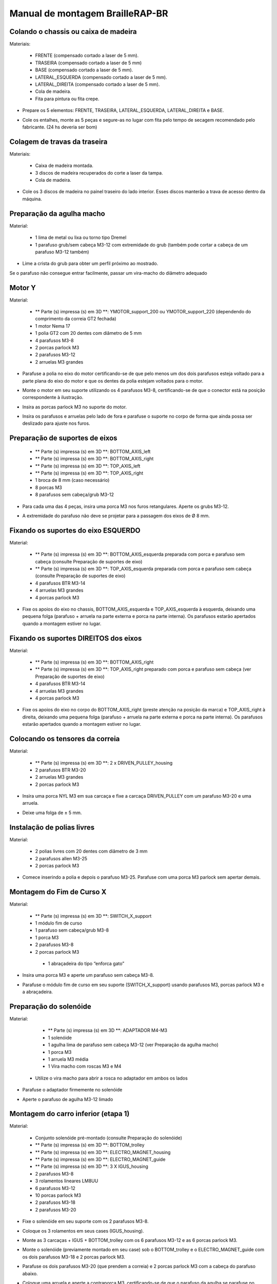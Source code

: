 Manual de montagem BrailleRAP-BR
=================================


Colando o chassis ou caixa de madeira
-----------------------------

Materiais:

     * FRENTE (compensado cortado a laser de 5 mm).
     * TRASEIRA (compensado cortado a laser de 5 mm)
     * BASE (compensado cortado a laser de 5 mm).
     * LATERAL_ESQUERDA (compensado cortado a laser de 5 mm).
     * LATERAL_DIREITA (compensado cortado a laser de 5 mm).
     * Cola de madeira.
     * Fita para pintura ou fita crepe.

.. ATENÇÃO:: No Brasil nem sempre tem disponibilidade de compensado de 5mm. Também fornecemos arquivos para corte calibrados para material de 6mm

* Prepare os 5 elementos: FRENTE, TRASEIRA, LATERAL_ESQUERDA, LATERAL_DIREITA e BASE.

.. image :: ./IMG/BrailleRAP-V5.02.1.jpg
        :align: center

* Cole os entalhes, monte as 5 peças e segure-as no lugar com fita  pelo tempo de secagem recomendado pelo fabricante. (24 hs deveria ser bom)

.. image :: ./IMG/BrailleRAP-V5.01.jpg
        :align: center
        

Colagem de travas da traseira
-------------------------------

Materiais:

    * Caixa de madeira montada.
    * 3 discos de madeira recuperados do corte a laser da tampa.
    * Cola de madeira.

* Cole os 3 discos de madeira no painel traseiro do lado interior. Esses discos manterão a trava de acesso dentro da máquina.

.. image :: ./IMG/BrailleRAP-V5.01.2.jpg
       :align: center


Preparação da agulha macho
-----------------------------

Material:

    * 1 lima de metal ou lixa ou torno tipo Dremel
    * 1 parafuso grub/sem cabeça M3-12 com extremidade do grub (também pode cortar a cabeça de um parafuso M3-12 também)

* Lime a crista do grub para obter um perfil próximo ao mostrado.

.. image :: ./IMG/BrailleRAP-V5.56.jpg
       :align: center

.. ATENÇÃO:: Como regra geral, todos os parafusos encaixados em peças 3D não deve ser apertados excessivamente para não quebrar a peça. 
Se o parafuso não consegue entrar facilmente, passar um vira-macho do diâmetro adequado

Motor Y
---------

Material:

    * ** Parte (s) impressa (s) em 3D **: YMOTOR_support_200 ou YMOTOR_support_220 (dependendo do comprimento da correia GT2 fechada)
    * 1 motor Nema 17
    * 1 polia GT2 com 20 dentes com diâmetro de 5 mm
    * 4 parafusos M3-8
    * 2 porcas parlock M3
    * 2 parafusos M3-12
    * 2 arruelas M3 grandes

* Parafuse a polia no eixo do motor certificando-se de que pelo menos um dos dois parafusos esteja voltado para a parte plana do eixo do motor e que os dentes da polia estejam voltados para o motor.

.. image :: ./IMG/BrailleRAP-V5.03.jpg
       :align: center

* Monte o motor em seu suporte utilizando os 4 parafusos M3-8, certificando-se de que o conector está na posição correspondente à ilustração.

.. image :: ./IMG/BrailleRAP-V5.04.jpg
       :align: center

.. ATENÇÃO:: A ilustração mostra um suporte de motor projetado para uma correia de 200 mm, mas o conjunto é o mesmo com um suporte de motor projetado para uma correia de 220 mm.

* Insira as porcas parlock M3 no suporte do motor.

.. image :: ./IMG/BrailleRAP-V5.05.jpg
       :align: center

* Insira os parafusos e arruelas pelo lado de fora e parafuse o suporte no corpo de forma que ainda possa ser deslizado para ajuste nos furos.

.. image :: ./IMG/BrailleRAP-V5.06.1.jpg
       :align: center

.. image :: ./IMG/BrailleRAP-V5.07.1.jpg
       :align: center

Preparação de suportes de eixos
--------------------------------

  * ** Parte (s) impressa (s) em 3D **: BOTTOM_AXIS_left
  * ** Parte (s) impressa (s) em 3D **: BOTTOM_AXIS_right
  * ** Parte (s) impressa (s) em 3D **: TOP_AXIS_left
  * ** Parte (s) impressa (s) em 3D **: TOP_AXIS_right
  * 1 broca de 8 mm (caso necessário)
  * 8 porcas  M3
  * 8 parafusos sem cabeça/grub M3-12

.. ATENÇÃO:: Dependendo da qualidade de impressão das peças plásticas, certifique-se de que as barras de 8 mm possam deslizar facilmente em suas buracos. Se necessário, faça o furo com uma broca 8.

* Para cada uma das 4 peças, insira uma porca M3 nos furos retangulares. Aperte os grubs M3-12.

.. image :: ./IMG/BrailleRAP-V5.09.1.jpg
       :align: center

* A extremidade do parafuso não deve se projetar para a passagem dos eixos  de Ø 8 mm.

.. image :: ./IMG/BrailleRAP-V5.10.jpg
       :align: center

.. image :: ./IMG/BrailleRAP-V5.11.jpg
       :align: center

Fixando os suportes do eixo ESQUERDO
----------------------------------------------

Material:

  * ** Parte (s) impressa (s) em 3D **: BOTTOM_AXIS_esquerda preparada com porca e parafuso sem cabeça (consulte Preparação de suportes de eixo)
  * ** Parte (s) impressa (s) em 3D **: TOP_AXIS_esquerda preparada com porca e parafuso sem cabeça (consulte Preparação de suportes de eixo)

  * 4 parafusos BTR M3-14
  * 4 arruelas M3 grandes
  * 4 porcas parlock M3

* Fixe os apoios do eixo no chassis, BOTTOM_AXIS_esquerda e TOP_AXIS_esquerda à esquerda, deixando uma pequena folga (parafuso + arruela na parte externa e porca na parte interna). Os parafusos estarão apertados quando a montagem estiver no lugar.

.. image :: ./IMG/BrailleRAP-V5.12.1.jpg
       :align: center

.. image :: ./IMG/BrailleRAP-V5.12.2.jpg
       :align: center

Fixando os suportes DIREITOS dos eixos
-------------------------------------

Material:

  * ** Parte (s) impressa (s) em 3D **: BOTTOM_AXIS_right
  * ** Parte (s) impressa (s) em 3D **: TOP_AXIS_right preparado com porca e parafuso sem cabeça (ver Preparação de suportes de eixo)
  * 4 parafusos BTR M3-14
  * 4 arruelas M3 grandes
  * 4 porcas parlock M3

* Fixe os apoios do eixo no corpo do BOTTOM_AXIS_right (preste atenção na posição da marca) e TOP_AXIS_right à direita, deixando uma pequena folga (parafuso + arruela na parte externa e porca na parte interna). Os parafusos estarão apertados quando a montagem estiver no lugar.

.. image :: ./IMG/BrailleRAP-V5.12.3.jpg
       :align: center

.. image :: ./IMG/BrailleRAP-V5.12.4.jpg
       :align: center

Colocando os tensores da correia
----------------------------------------------

Material:

  * ** Parte (s) impressa (s) em 3D **: 2 x DRIVEN_PULLEY_housing
  * 2 parafusos BTR M3-20
  * 2 arruelas M3 grandes
  * 2 porcas parlock M3


* Insira uma porca NYL M3 em sua carcaça e fixe a carcaça DRIVEN_PULLEY com um parafuso M3-20 e uma arruela.

.. image :: ./IMG/BrailleRAP-V5.44.jpg
       :align: center

.. image :: ./IMG/BrailleRAP-V5.13.3.jpg
       :align: center

.. image :: ./IMG/BrailleRAP-V5.13.5.jpg
       :align: center

* Deixe uma folga de ± 5 mm.

.. image :: ./IMG/BrailleRAP-V5.13.4.jpg
       :align: center

Instalação de polias livres
----------------------------------------------

Material:

  * 2 polias livres com 20 dentes com diâmetro de 3 mm
  * 2 parafusos allen M3-25
  * 2 porcas parlock M3


* Comece inserindo a polia e depois o parafuso M3-25. Parafuse com uma porca M3 parlock sem apertar demais.

.. image :: ./IMG/BrailleRAP-V5.13.6.jpg
       :align: center

Montagem do Fim de Curso X
---------------------------------------------

Material:

  * ** Parte (s) impressa (s) em 3D **: SWITCH_X_support
  * 1 módulo fim de curso
  * 1 parafuso sem cabeça/grub M3-8
  * 1 porca M3
  * 2 parafusos M3-8
  * 2 porcas parlock M3
   * 1 abraçadeira do tipo “enforca gato”

.. Nota :: Mude a imagem com suporte a switch (novo modelo).

* Insira uma porca M3 e aperte um parafuso sem cabeça M3-8.

.. image :: ./IMG/BrailleRAP-V5.57.jpg
       :align: center

* Parafuse o módulo fim de curso em seu suporte (SWITCH_X_support) usando parafusos M3, porcas parlock M3 e a abraçadeira.

.. Nota :: O interruptor de limite é mostrado sem fiação, esta deve ser adicionada após a montagem

.. image :: ./IMG/BrailleRAP-V5.58.jpg
       :align: center

Preparação do solenóide
--------------------------------

Material:

  * ** Parte (s) impressa (s) em 3D **: ADAPTADOR M4-M3
  * 1 solenóide
  * 1 agulha lima de parafuso sem cabeça M3-12 (ver Preparação da agulha macho)
  * 1 porca M3
  * 1 arruela M3 média
  * 1 Vira macho com roscas M3 e M4

 * Utilize o vira macho para abrir a rosca no adaptador em ambos os lados

* Parafuse o adaptador firmemente no solenóide 

.. image :: ./IMG/BrailleRAP-V5.16.jpg
       :align: center

* Aperte o parafuso de agulha M3-12 limado

.. image :: ./IMG/BrailleRAP-V5.17.jpg
       :align: center

Montagem do carro inferior (etapa 1)
---------------------------------

Material:

  * Conjunto solenóide pré-montado (consulte Preparação do solenóide)
  * ** Parte (s) impressa (s) em 3D **: BOTTOM_trolley
  * ** Parte (s) impressa (s) em 3D **: ELECTRO_MAGNET_housing
  * ** Parte (s) impressa (s) em 3D **: ELECTRO_MAGNET_guide
  * ** Parte (s) impressa (s) em 3D **: 3 X IGUS_housing
  * 2 parafusos M3-8
  * 3 rolamentos lineares LM8UU
  * 6 parafusos M3-12
  * 10 porcas parlock M3
  * 2 parafusos M3-18
  * 2 parafusos M3-20


* Fixe o solenóide em seu suporte com os 2 parafusos M3-8.

.. ATENÇÃO: Respeite o lado de saída dos fios.

.. image :: ./IMG/BrailleRAP-V5.19.jpg
       :align: center

* Coloque os 3 rolamentos em seus cases (IGUS_housing).

.. ATENÇÃO:: Respeite a lateral da fenda

.. image :: ./IMG/BrailleRAP-V5.14.1.jpg
       :align: center

* Monte as 3 carcaças + IGUS + BOTTOM_trolley com os 6 parafusos M3-12 e as 6 porcas parlock M3.

.. ATENÇÃO :: Não aperte os parafusos completamente. Eles ficarão firmes quando o carro estiver no lugar nos trilhos de guia.

.. image :: ./IMG/BrailleRAP-V5.14.2.jpg
       :align: center

* Monte o solenóide (previamente montado em seu case) sob o BOTTOM_trolley e o ELECTRO_MAGNET_guide com os dois parafusos M3-18 e 2 porcas parlock M3.

.. ATENÇÃO:: Dependendo da qualidade da impressão, pode ser necessário limar a caixa do espaçador.

.. image :: ./IMG/BrailleRAP-V5.14.3.jpg
       :align: center

* Parafuse os dois parafusos M3-20 (que prendem a correia) e 2 porcas parlock M3 com a cabeça do parafuso abaixo.

.. image :: ./IMG/BrailleRAP-V5.14.4.jpg
       :align: center

* Coloque uma arruela e aperte a contraporca M3, certificando-se de que o parafuso da agulha  se parafuse no adaptador ao mesmo tempo. A arruela evita que a contraporca fique presa no guide do adaptador

.. image :: ./IMG/BrailleRAP-V5.14.5.jpg
       :align: center


Montagem do carro inferior (etapa 2)
---------------------------------

Material:

  * 2 eixos Ø8mm, comprimento: 330mm

.. NOTA :: Não mostramos a fachada por motivos de facilitação da instrução de montagem

* Passe os eixos na metade da parte externa do corpo.

.. image :: ./IMG/BrailleRAP-V5.51.1.jpg
       :align: center

*  Passe o suporte  fim de curso pelo eixo mais próximo a parte traseira do chassi

.. image :: ./IMG/BrailleRAP-V5.51.2.jpg
       :align: center

.. NOTA :: O parafuso do suporte do fim de curso será apertado posteriormente durante o ajuste.

* Passe o carro inferior pelos eixos lisos.

.. image :: ./IMG/BrailleRAP-V5.51.3.jpg
       :align: center

* Termine de enfiar os eixos (os eixos não devem sobressair na madeira da caixa).
* Aperte os 4 parafusos do suporte do eixo no corpo (2 no lado esquerdo e 2 no lado direito) e os 4 parafusos sem cabeça no suporte do eixo o suficiente para que os eixos não deslizem em seus lugares

.. image :: ./IMG/BrailleRAP-V5.51.4.jpg
       :align: center

* Aperte os 6 parafusos da carcaça IGUS aos poucos, certificando-se de que o carro deslize bem nos eixos.

.. image :: ./IMG/BrailleRAP-V5.51.6.jpg
       :align: center

Montagem do eixo vertical (etapa 1)
------------------------------------

Material:

  * ** Parte (s) impressa (s) em 3D **: XMOTOR_support
  * 1 motor NEMA 17
  * 4 parafusos M3-8
  * 2 parafusos M3-16
  * 2 porcas parlock M3
  * 4 arruelas M3 grandes

* Parafuse o motor no suporte, deixando uma pequena folga e respeitando a posição do conector.

.. Nota :: A folga alinhará então o eixo do motor com o eixo vertical.

.. image :: ./IMG/BrailleRAP-V5.31.jpg
       :align: center

* Parafuse o conjunto motor / suporte no corpo com os 2 parafusos M3-16, deixando alguma folga.

.. image :: ./IMG/BrailleRAP-V5.32.1.jpg
       :align: center

.. image :: ./IMG/BrailleRAP-V5.33.1.jpg
       :align: center

Montagem do eixo vertical (etapa 2)
------------------------------------

Material:
 * Peças em 3D 2x KP08_support
  * 2 KP08
  * 4 parafusos M5-25
  * 4 arruelas M5
  * 4 porcas parlock M5

.. NOTA :: Antes de fixar os KP08s, certifique-se de que os mancais estejam devidamente alinhados em seus alojamentos. Eles podem ser entregues um pouco fora do centro. Neste caso, insira um eixo de Ø 8mm e acione manualmente para endireitá-las.

.. image :: ./IMG/BrailleRAP-V5.40.jpg
       :align: center

* Parafuse o KP08 no corpo, deixando um pouco de folga com os parafusos M5-25, as arruelas M5 e as porcas parlock M5..

.. image :: ./IMG/BrailleRAP-V5.34.1.jpg
       :align: center

* Respeite a posição dos anéis de fixação KP08.

.. image :: ./IMG/BrailleRAP-V5.36.1.jpg
       :align: center

.. image :: ./IMG/BrailleRAP-V5.35.1.jpg
       :align: center

Montagem do eixo vertical (etapa 3)
------------------------------------

Material:

  * 1 eixo Ø 8mm, comprimento: 100mm
  * 1 Acoplador 5 * 8 mm

* Rosqueie o acoplador no eixo do motor (furo de Ø 5 mm na parte inferior).

.. image :: ./IMG/BrailleRAP-V5.59.jpg
       :align: center

* Passe o eixo de 100 mm do topo através do KP08s e no acoplador.

.. image :: ./IMG/BrailleRAP-V5.60.1.jpg
       :align: center

* Gire o conjunto manualmente para se certificar de que todas as peças estão devidamente alinhadas e que o fuso continua a girar livremente.

.. image :: ./IMG/BrailleRAP-V5.60.2.jpg
       :align: center

* Os furos no suporte do motor são deslizantes e permitem que o motor seja alinhado com o eixo vertical em 2 dimensões.
* Parafuse os 2 primeiros parafusos do motor em seu suporte.

.. image :: ./IMG/BrailleRAP-V5.61.jpg
       :align: center

* Aperte gradualmente os parafusos do KP08s girando o eixo manualmente.
* Aperte lentamente os parafusos do suporte do motor no corpo girando o eixo com a mão. 
* Retire o eixo e finalize parafusando os 2 últimos parafusos do motor no seu suporte, depois o suporte no corpo.


Montagem do eixo vertical (etapa 4)
------------------------------------

Material:

  * 2 polias GT2 20 dentes com furo de 8 mm

* Parafuse os 2 parafusos da parte inferior do acoplador no eixo do motor, certificando-se de que um dos parafusos esteja voltado para a parte plana do eixo do motor e que a parte inferior do acoplador não esteja apoiada no motor.

.. image :: ./IMG/BrailleRAP-V5.62.jpg
       :align: center

* Passe o eixo de 100 mm através dos KP08s, das polias (respeitando suas posições) e do acoplador.

.. image :: ./IMG/BrailleRAP-V5.63.jpg
       :align: center

* Parafuse os 2 parafusos na parte superior do acoplador no eixo vertical.

.. image :: ./IMG/BrailleRAP-V5.64.jpg
       :align: center

* Deixe as polias livres sem enroscá-las no eixo. Eles serão parafusados ​​quando a correia estiver no lugar.
* Aperte os grubs dos anéis de fixação KP08 (2 parafusos por anel).

.. image :: ./IMG/BrailleRAP-V5.65.jpg
       :align: center


* Certifique-se de que o eixo gira facilmente e que o motor não balança. Se necessário, afrouxe os parafusos do motor e o suporte no corpo para dar folga e refazer o alinhamento.

Ajustando a correia de transporte do carro inferior
--------------------------------------

Material:

  * 1 correia GT2 ± 620 mm
  * 2 abraçadeiras do tipo “enforca gato”

* Usando uma braçadeira, amarre a coreia ao redor do parafuso do carro com os dentes do lado de fora. ** ADICIONAR IMAGEM **
* Passe a correia pela polia livre e depois pela polia do eixo vertical.
* Estique a correia segurando o carro e fixe a segunda extremidade da correia em seu parafuso com uma braçadeira. ** ADICIONAR IMAGEM **
* Finalize o tensionamento da correia com o parafuso na parte externa do chassi ** ADICIONAR IMAGEM **

.. Nota: Por enquanto, não aperte os parafusos da polia no eixo.

.. image :: ./IMG/BrailleRAP-V5.66.jpg
       :align: center

Montagem do eixo Y (etapa 1)
-----------------------------

Material:

  * ** Parte (s) impressa (s) em 3D **: 2 x ROLL_joint
  * 1 torneira M3 
  * 2 O-rings/Anéis de Vedação (externo 20mm e espessura de 2,4mm)
  * 2 parafusos sem cabeça/grub M3-6 com ponta de agulha
  * 2 KFL8
  * 4 parafusos M5-18
  * 4 porcas parlock M5
  * 4 arruelas M5
  * 1 polia GT2 com 20 dentes com diâmetro de 8 mm
  * 1 eixo Ø 8mm, comprimento: 364mm
  * 1 correia GT2 fechada 200 ou 220 mm (dependendo do suporte do motor Y)

* Fixe os KFL8s à esquerda no chassi com 2 parafusos M5-18, 2 arruelas M5 e 2 porcas parlock M5.

.. image :: ./IMG/BrailleRAP-V5.67.jpg
       :align: center

.. image :: ./IMG/BrailleRAP-V5.68.jpg
       :align: center

* Prenda os KFL8s à direita no chassi com 2 parafusos M5-18, 2 arruelas M5 e 2 porcas parlock M5.

.. image :: ./IMG/BrailleRAP-V5.69.jpg
       :align: center

.. image :: ./IMG/BrailleRAP-V5.70.jpg
       :align: center

Abrindo a rosca com vira macho nos  2 ROLL_joint.

.. image :: ./IMG/BrailleRAP-V5.41.jpg
       :align: center

* Coloque os O ring/ anéis de vedação  na fenda dos  2 ROLL_joint.

.. image :: ./IMG/BrailleRAP-V5.42.jpg
       :align: center

* Parafuse os parafusos sem cabeça M3-5, certificando-se de que não fiquem para dentro do furo do eixo

.. image :: ./IMG/BrailleRAP-V5.43.jpg
       :align: center

* Passe  o eixo até a metade do lado esquerdo do corpo e do KFL8.
* Para isso, rosqueie a polia de diâmetro 8mm GT2 20 dentes, a correia fechada e as peças 2 ROLL JOINT (preste atenção à posição do O-ring). Coloque a correia fechada na polia do motor em Y e na polia do eixo.

.. image :: ./IMG/BrailleRAP-V5.73.jpg
       :align: center

* Insira o eixo no KFL8 direito e passe-o de modo que se extenda ± 12 mm do chassi em ambos os lados
.. image :: ./IMG/BrailleRAP-V5.74.jpg
       :align: center

* Aperte o grubs dos anéis KFL8.

.. image :: ./IMG/BrailleRAP-V5.75.jpg
       :align: center

Montando os Scrolls
-----------------------------

Material:

  * ** Parte (s) impressa (s) em 3D **: 2 x SCROLL_wheel
  * 2 parafusos sem cabeça/grub M3-8
  * 2 porcas M3

* Insira as porcas M3 em seu alojamento e parafuse os parafusos sem cabeça/grub M3-8.

.. image :: ./IMG/BrailleRAP-V5.71.jpg
       :align: center

* Fixe os scrolls no eixo apertando os parafusos sem cabeça M3-8.

.. image :: ./IMG/BrailleRAP-V5.72.jpg
       :align: center

Montagem do eixo Y (etapa 2)
-----------------------------

* Gire a polia do motor manualmente para que a polia do eixo se alinhe verticalmente com a polia do motor.

.. image :: ./IMG/BrailleRAP-V5.76.jpg
       :align: center

.. image :: ./IMG/BrailleRAP-V5.76.1.jpg
       :align: center

* Mova o conjunto de suporte / motor Y ao longo dos furos deslizaveis sob o chassi para apertar a correia fechada e, em seguida, aperte os 2 parafusos.

.. image :: ./IMG/BrailleRAP-V5.77.jpg
       :align: center

* Aperte os 2 parafusos da polia do eixo.

.. image :: ./IMG/BrailleRAP-V5.78.jpg
       :align: center

* Posicione a placa CP (sem colar) de modo a alinhar a junta ROLL com os orifícios da placa. ** ADICIONAR IMAGEM **
* Quando o ROLL_joint estiver no lugar, aperte os parafusos sem cabeça. ** ADICIONAR IMAGEM **
* Remova a placa de madeira compensada.

Montagem do carro superior (etapa 1)
----------------------------------

Material:

  * ** Parte (s) impressa (s) em 3D **: TOP_trolley
  * ** Parte (s) impressa (s) em 3D **: NEW_FEMALE


  * 1 parafuso sem cabeça/grub M3-12
  * 1 porca com cabeça redonda M3
 * 1 espaçador/extensor M3-10

  * 2 parafusos M3-12
  * 2 arruelas M3 médias
  * 2 parafusos M3-20
  * 4 porcas parlock M3

  * 3 IGUS_housing
  * 6 parafusos M3-12
  * 6 porcas parlock M3

* Cole com super cola  a rosca da porca com cabeça redonda  e parafuse o parafuso sem cabeça/grub M3- 12 na ponta ** SEM ** sem o furo allen

.. image :: ./IMG/BrailleRAP-V5.79.jpg
       :align: center

* Use o vira macho na peça  FEMALE_shape em seu furo central

.. image :: ./IMG/BrailleRAP-V5.80.jpg
       :align: center

* Parafuse o conjunto de parafuso / porca de cabeça redonda na peça female e adicione o espaçador/extensor no centro da peça para que o conjunto entre no espaçador/extensor

.. image :: ./IMG/BrailleRAP-V5.81.jpg
       :align: center

* Monte a FEMALE_shape no TOP_trolley com os parafusos M3-12, as arruelas M3 e as porcas parlock M3 , deixando alguma folga.

.. image :: ./IMG/BrailleRAP-V5.82.jpg
       :align: center

.. image :: ./IMG/BrailleRAP-V5.83.jpg
       :align: center

* Posicione o IGUS na carcaça IGUS, respeitando a fenda, a seguir parafuse o carro com as porcas parlock M3.

.. image :: ./IMG/BrailleRAP-V5.88.jpg
       :align: center

.. image :: ./IMG/BrailleRAP-V5.84.jpg
       :align: center

.. image :: ./IMG/BrailleRAP-V5.85.jpg
       :align: center

* Coloque os parafusos M3-20 e as porcas M3.

.. image :: ./IMG/BrailleRAP-V5.87.jpg
       :align: center

.. image :: ./IMG/BrailleRAP-V5.86.jpg
       :align: center


Montagem do carro superior (etapa 2)
----------------------------------

Material:

  * 2 eixos Ø 8 mm, comprimento: 330 mm

* Passe os eixos  na metade da parte externa do chassi

.. image :: ./IMG/BrailleRAP-V5.89.jpg
       :align: center

* Passe o carro superior nas barras lisas.

.. image :: ./IMG/BrailleRAP-V5.90.jpg
       :align: center

* Termine de colocar as barras.

.. Nota :: Um espaçado na extremidade da madeira deve permanecer visível.

.. image :: ./IMG/BrailleRAP-V5.91.jpg
       :align: center

* Aperte os parafusos dos apoios do eixo no corpo à esquerda e à direita.

.. image :: ./IMG/BrailleRAP-V5.92.jpg
       :align: center

* Parafuse os parafusos sem cabeça dos suportes do eixo à esquerda e à direita.

.. image :: ./IMG/BrailleRAP-V5.93.jpg
       :align: center


Instalando a correia no carro superior
--------------------------------------

Material:

  * 1 correia GT2 ± 620 mm
  * 2 abraçadeiras do tipo “enforca gato”

* Usando uma braçadeira, amarre a correia ao redor do parafuso do carro com os dentes do lado de fora. ** ADICIONAR IMAGEM **
* Passe a correia pela polia livre e depois pela polia do eixo vertical.
* Estique a correia segurando o carro e fixe a segunda extremidade da correia em seu parafuso com uma braçadeira. ** ADICIONAR IMAGEM **
* Finalize o tensionamento da correia com o parafuso na parte externa do chassi ** ADICIONAR IMAGEM **

.. Nota: Por enquanto, não aperte os parafusos da polia no eixo.

.. image :: ./IMG/BrailleRAP-V5.66.jpg
       :align: center


Montagem do levantador de papel na placa
----------------------------------------

Material:

  * PAPER_support (contraplacado de 5 mm cortado a laser).
  * ** Parte (s) impressa (s) em 3D **: 2 PAPER_raiser
  * 4 parafusos para madeira 3-10 cabeça escareada ** Michel, não tínhamos mais; (E **

* Aparafuse os 2 PAPER_raisers na placa por baixo com os parafusos de madeira.

.. image :: ./IMG/BrailleRAP-V5.95.jpg
       :align: center


Colagem da placa de suporte de papel
-------------------------------------

Material:

  * PAPER_support (contraplacado de 5 mm cortado a laser).
  * ** Parte (s) impressa (s) em 3D **: 2 PAPER_raiser

* Cole os entalhes que ficarão em contato. Insira a placa pela frente e segure-a firmemente com fita adesiva durante o tempo de secagem.

.. image :: ./IMG/BrailleRAP-V5.96.jpg
       :align: center

.. image :: ./IMG/BrailleRAP-V5.97.jpg
       :align: center

.. image :: ./IMG/BrailleRAP-V5.98.jpg
       :align: center



Montagem dos guias de papel na placa
----------------------------------------


Material:

  * ** Parte (s) impressa (s) em 3D **: PAPER_GUIDE_left_1
 * ** Parte (s) impressa (s) em 3D **: PAPER_GUIDE_right_1
  * 4 parafusos M3-16
  * 4 porcas parlock M3

.. NOTA :: Para maior clareza, isolamos a parte afetada.

.. image :: ./IMG/BrailleRAP-V5.102.jpg
       :align: center

.. image :: ./IMG/BrailleRAP-V5.101.jpg
       :align: center

* Monte as guias de papel na placa com parafusos M3-16 e porcas parlockM3.


.. image :: ./IMG/BrailleRAP-V5.99.jpg
       :align: center

* Você deve obter uma vista superior como esta:


.. image :: ./IMG/BrailleRAP-V5.100.jpg
       :align: center


* Centralize os roletes nos orifícios da placa e aperte os parafusos sem cabeça até que os roletes estejam firmemente presos ao eixo.


.. image :: ./IMG/BrailleRAP-V5.103.jpg
       :align: center


Montagem dos prendedores de papel (etapa 1):
----------------------------------------

Material:

  * ** Parte (s) impressa (s) em 3D **: 2 CLIPBOARD
  * ** Parte (s) impressa (s) em 3D **: 2 CLIPBOARD_wheel
  * 2 parafusos M3-20
  * 4 nozes parlock M3

* Monte os CLIPBOARDs com CLIPBOARD_wheel usando parafusos M3-20 e porcas parlock M3. Aperte o parafuso, permitindo que a roda gire.

.. image :: ./IMG/BrailleRAP-V5.113.jpg
       :align: center


.. image :: ./IMG/BrailleRAP-V5.114.jpg
       :align: center

Montagem dos prendedores de papel (etapa 2):
----------------------------------------

Material:

  * 2 CLIPBOARD montado na etapa 1
  * 4 parafusos M3-14
  * 4 arruelas M3 médias
  * 4 porcas parlock M3


.. NOTA :: Os furos deslizantes nas partes impressas permitem o ajuste da pressão do PRENDEDOR sobre o papel.


.. image :: ./IMG/BrailleRAP-V5.104.jpg
       :align: center


.. image :: ./IMG/BrailleRAP-V5.105.jpg
       :align: center



Fixando os clipes na tampa
--------------------------------------

Material:

  * ** Parte (s) impressa (s) em 3D **: 2 LID_LOCK
  * 4 parafusos M3-14
  * 4 porcas parlock M3

* Monte os 2 LID_LOCK na tampa usando parafusos M3-14, arruelas M3 e porcas parlock M3 


.. image :: ./IMG/BrailleRAP-V5.110.jpg
       :align: center



.. image :: ./IMG/BrailleRAP-V5.111.jpg
       :align: center




Montagem da placa eletrônica 
-----------------------------------------------

Material:

  * Ramps e arduino mega
  * Jumpers para fechar contato
  * Drivers DRV2588
  * 2 módulos fim de curso com cabos
  * 2 cabos de motor nema 17
  * LCD RepRap Full Graphic Controller com cabos 
  * Fonte 12V 6A
  * Cabos 3mm soltos vermelho e preto
  * Solenóide 
  * Diodo
  * Ponta macho de tomada solta
 

* Posicione 3 jumpers nos pinos indicados na posição de drivers X e Y

ADICIONAR IMAGEM

* Adicione os drivers como indicado

ADICIONAR IMAGEM


* Posicione os módulos fim de curso como indicado
ADICIONAR IMAGEM

* Adicione os cabos de NEMA 17 e posicione eles na entrada dos motores
ADICIONAR IMAGEM

* Acople os cabos de LCD no Ramps e no LCD posteriormente
 
ADICIONAR IMAGEM

* Ligue os fios da fonte as entradas do Ramps

ADICIONAR IMAGEM


* Ligar os fios da tomada a fonte
ADICIONAR IMAGEM


* Programar Arduino MEGA pela arduino IDE sem a ramps acoplada

ADICIONAR LINK DO CÒDIGO

ADICIONAR PRINT DA TELA

*Testar após carregamento do código se o LCD liga conforme o indicado na imagem:

ADICIONAR IMAGEM


Ajustando alinhamento vertical dos carros
-------------------------------------------------- -

*Posicionar os carros de forma que a agulha consiga entrar no grub acima, para isso testar manualmente empurrando o solenóide para cima

ADICIONAR IMAGEM (isa)

Ajustando a profundidade do ponto braille
-------------------------------------------------- -

* Dependendo do material que você usará (papel, plástico, lata de alumínio), você precisará ajustar a altura da impressão do carro superior usando a porca de bolota 


.. image :: ./IMG/BrailleRAP-V5.112.jpg
       :align: center
